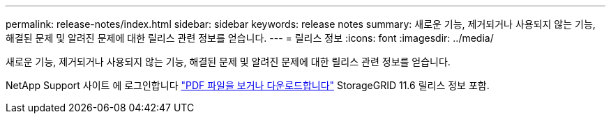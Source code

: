 ---
permalink: release-notes/index.html 
sidebar: sidebar 
keywords: release notes 
summary: 새로운 기능, 제거되거나 사용되지 않는 기능, 해결된 문제 및 알려진 문제에 대한 릴리스 관련 정보를 얻습니다. 
---
= 릴리스 정보
:icons: font
:imagesdir: ../media/


[role="lead"]
새로운 기능, 제거되거나 사용되지 않는 기능, 해결된 문제 및 알려진 문제에 대한 릴리스 관련 정보를 얻습니다.

NetApp Support 사이트 에 로그인합니다 https://library.netapp.com/ecm/ecm_download_file/ECMLP2880884["PDF 파일을 보거나 다운로드합니다"^] StorageGRID 11.6 릴리스 정보 포함.
